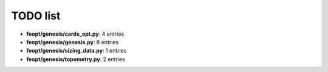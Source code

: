 TODO list
=========


- **feopt/genesis/cards_opt.py**: 4 entries


- **feopt/genesis/genesis.py**: 8 entries


- **feopt/genesis/sizing_data.py**: 1 entries


- **feopt/genesis/topometry.py**: 2 entries

